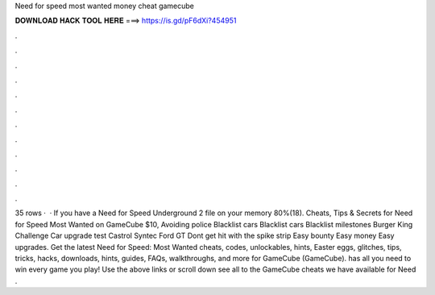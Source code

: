 Need for speed most wanted money cheat gamecube

𝐃𝐎𝐖𝐍𝐋𝐎𝐀𝐃 𝐇𝐀𝐂𝐊 𝐓𝐎𝐎𝐋 𝐇𝐄𝐑𝐄 ===> https://is.gd/pF6dXi?454951

.

.

.

.

.

.

.

.

.

.

.

.

35 rows ·  · If you have a Need for Speed Underground 2 file on your memory 80%(18). Cheats, Tips & Secrets for Need for Speed Most Wanted on GameCube $10, Avoiding police Blacklist cars Blacklist cars Blacklist milestones Burger King Challenge Car upgrade test Castrol Syntec Ford GT Dont get hit with the spike strip Easy bounty Easy money Easy upgrades. Get the latest Need for Speed: Most Wanted cheats, codes, unlockables, hints, Easter eggs, glitches, tips, tricks, hacks, downloads, hints, guides, FAQs, walkthroughs, and more for GameCube (GameCube).  has all you need to win every game you play! Use the above links or scroll down see all to the GameCube cheats we have available for Need .